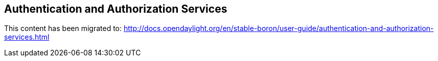 == Authentication and Authorization Services

This content has been migrated to: http://docs.opendaylight.org/en/stable-boron/user-guide/authentication-and-authorization-services.html
